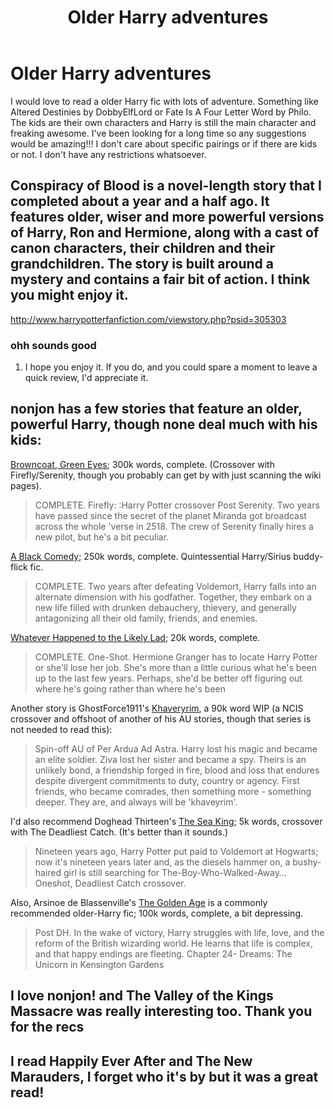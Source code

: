 #+TITLE: Older Harry adventures

* Older Harry adventures
:PROPERTIES:
:Author: 1sla
:Score: 10
:DateUnix: 1395196977.0
:DateShort: 2014-Mar-19
:FlairText: Request
:END:
I would love to read a older Harry fic with lots of adventure. Something like Altered Destinies by DobbyElfLord or Fate Is A Four Letter Word by Philo. The kids are their own characters and Harry is still the main character and freaking awesome. I've been looking for a long time so any suggestions would be amazing!!! I don't care about specific pairings or if there are kids or not. I don't have any restrictions whatsoever.


** Conspiracy of Blood is a novel-length story that I completed about a year and a half ago. It features older, wiser and more powerful versions of Harry, Ron and Hermione, along with a cast of canon characters, their children and their grandchildren. The story is built around a mystery and contains a fair bit of action. I think you might enjoy it.

[[http://www.harrypotterfanfiction.com/viewstory.php?psid=305303]]
:PROPERTIES:
:Author: cambangst
:Score: 3
:DateUnix: 1395277584.0
:DateShort: 2014-Mar-20
:END:

*** ohh sounds good
:PROPERTIES:
:Author: 1sla
:Score: 3
:DateUnix: 1395294047.0
:DateShort: 2014-Mar-20
:END:

**** I hope you enjoy it. If you do, and you could spare a moment to leave a quick review, I'd appreciate it.
:PROPERTIES:
:Author: cambangst
:Score: 2
:DateUnix: 1395492984.0
:DateShort: 2014-Mar-22
:END:


** nonjon has a few stories that feature an older, powerful Harry, though none deal much with his kids:

[[https://www.fanfiction.net/s/2857962/1/Browncoat-Green-Eyes][Browncoat, Green Eyes]]; 300k words, complete. (Crossover with Firefly/Serenity, though you probably can get by with just scanning the wiki pages).

#+begin_quote
  COMPLETE. Firefly: :Harry Potter crossover Post Serenity. Two years have passed since the secret of the planet Miranda got broadcast across the whole 'verse in 2518. The crew of Serenity finally hires a new pilot, but he's a bit peculiar.
#+end_quote

[[https://www.fanfiction.net/s/3401052/1/A-Black-Comedy][A Black Comedy]]; 250k words, complete. Quintessential Harry/Sirius buddy-flick fic.

#+begin_quote
  COMPLETE. Two years after defeating Voldemort, Harry falls into an alternate dimension with his godfather. Together, they embark on a new life filled with drunken debauchery, thievery, and generally antagonizing all their old family, friends, and enemies.
#+end_quote

[[https://www.fanfiction.net/s/7395979/1/Whatever-Happened-to-the-Likely-Lad][Whatever Happened to the Likely Lad]]; 20k words, complete.

#+begin_quote
  COMPLETE. One-Shot. Hermione Granger has to locate Harry Potter or she'll lose her job. She's more than a little curious what he's been up to the last few years. Perhaps, she'd be better off figuring out where he's going rather than where he's been
#+end_quote

Another story is GhostForce1911's [[https://www.fanfiction.net/s/9290216/1/Khaveyrim][Khaveryrim]], a 90k word WIP (a NCIS crossover and offshoot of another of his AU stories, though that series is not needed to read this):

#+begin_quote
  Spin-off AU of Per Ardua Ad Astra. Harry lost his magic and became an elite soldier. Ziva lost her sister and became a spy. Theirs is an unlikely bond, a friendship forged in fire, blood and loss that endures despite divergent commitments to duty, country or agency. First friends, who became comrades, then something more - something deeper. They are, and always will be 'khaveyrim'.
#+end_quote

I'd also recommend Doghead Thirteen's [[https://www.fanfiction.net/s/7502511/1/The-Sea-King][The Sea King]]; 5k words, crossover with The Deadliest Catch. (It's better than it sounds.)

#+begin_quote
  Nineteen years ago, Harry Potter put paid to Voldemort at Hogwarts; now it's nineteen years later and, as the diesels hammer on, a bushy-haired girl is still searching for The-Boy-Who-Walked-Away... Oneshot, Deadliest Catch crossover.
#+end_quote

Also, Arsinoe de Blassenville's [[https://www.fanfiction.net/s/3682339/1/The-Golden-Age][The Golden Age]] is a commonly recommended older-Harry fic; 100k words, complete, a bit depressing.

#+begin_quote
  Post DH. In the wake of victory, Harry struggles with life, love, and the reform of the British wizarding world. He learns that life is complex, and that happy endings are fleeting. Chapter 24- Dreams: The Unicorn in Kensington Gardens
#+end_quote
:PROPERTIES:
:Author: truncation_error
:Score: 3
:DateUnix: 1395233235.0
:DateShort: 2014-Mar-19
:END:


** I love nonjon! and The Valley of the Kings Massacre was really interesting too. Thank you for the recs
:PROPERTIES:
:Author: 1sla
:Score: 2
:DateUnix: 1395271819.0
:DateShort: 2014-Mar-20
:END:


** I read Happily Ever After and The New Marauders, I forget who it's by but it was a great read!
:PROPERTIES:
:Author: shreknow91
:Score: 1
:DateUnix: 1395263060.0
:DateShort: 2014-Mar-20
:END:
